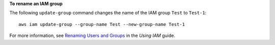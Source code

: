 **To rename an IAM group**

The following ``update-group`` command changes the name of the IAM group ``Test`` to ``Test-1``::

  aws iam update-group --group-name Test --new-group-name Test-1

For more information, see `Renaming Users and Groups`_ in the *Using IAM* guide.

.. _`Renaming Users and Groups`: http://docs.aws.amazon.com/IAM/latest/UserGuide/Using_Renaming.html

